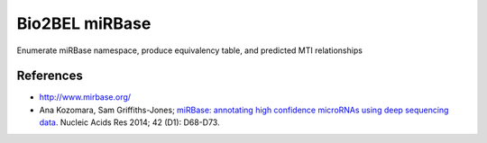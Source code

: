 Bio2BEL miRBase
===============
Enumerate miRBase namespace, produce equivalency table, and predicted MTI relationships

References
----------
- http://www.mirbase.org/
- Ana Kozomara, Sam Griffiths-Jones; `miRBase: annotating high confidence microRNAs using deep sequencing data
  <https://www.ncbi.nlm.nih.gov/pubmed/24275495>`_. Nucleic Acids Res 2014; 42 (D1): D68-D73.
